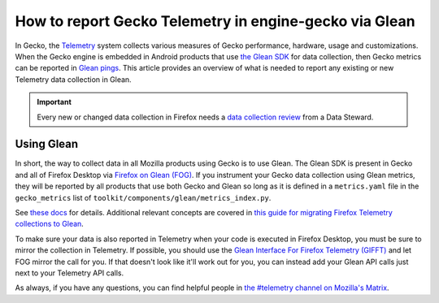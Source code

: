 =======================================================
How to report Gecko Telemetry in engine-gecko via Glean
=======================================================

In Gecko, the `Telemetry <../index.html>`__ system collects various measures of Gecko performance, hardware, usage and customizations.
When the Gecko engine is embedded in Android products that use
`the Glean SDK <https://docs.telemetry.mozilla.org/concepts/glean/glean.html>`__ for data collection, then Gecko metrics can be reported in `Glean pings <https://mozilla.github.io/glean/book/user/pings/index.html>`__.
This article provides an overview of what is needed to report any existing or new Telemetry data collection in Glean.

.. important::

    Every new or changed data collection in Firefox needs a `data collection review <https://wiki.mozilla.org/Data_Collection>`__ from a Data Steward.

Using Glean
===========
In short, the way to collect data in all Mozilla products using Gecko is to use Glean.
The Glean SDK is present in Gecko and all of Firefox Desktop via
`Firefox on Glean (FOG) <../../glean/index.html>`__.
If you instrument your Gecko data collection using Glean metrics,
they will be reported by all products that use both Gecko and Glean so long as it is defined in a
``metrics.yaml`` file in the ``gecko_metrics`` list of ``toolkit/components/glean/metrics_index.py``.

See `these docs <../../glean/user/new_definitions_file.html>`__ for details.
Additional relevant concepts are covered in
`this guide for migrating Firefox Telemetry collections to Glean <../../glean/user/migration.html>`__.

To make sure your data is also reported in Telemetry when your code is executed in Firefox Desktop,
you must be sure to mirror the collection in Telemetry.
If possible, you should use the
`Glean Interface For Firefox Telemetry (GIFFT) <../../glean/user/gifft.html>`__
and let FOG mirror the call for you.
If that doesn't look like it'll work out for you,
you can instead add your Glean API calls just next to your Telemetry API calls.

As always, if you have any questions, you can find helpful people in
`the #telemetry channel on Mozilla's Matrix <https://chat.mozilla.org/#/room/#telemetry:mozilla.org>`__.
